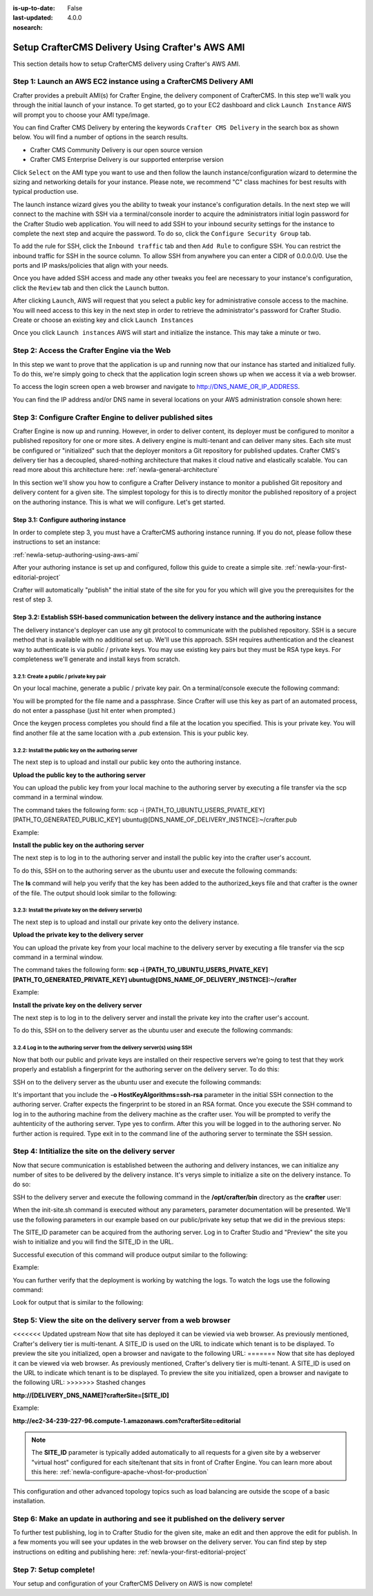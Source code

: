 :is-up-to-date: False
:last-updated: 4.0.0
:nosearch:

.. index:: Setup CrafterCMS Delivery Using Crafter's AWS AMI

.. _newIa-setup-delivery-using-aws-ami:

=================================================
Setup CrafterCMS Delivery Using Crafter's AWS AMI
=================================================

This section details how to setup CrafterCMS delivery using Crafter's AWS AMI.

------------------------------------------------------------------
Step 1: Launch an AWS EC2 instance using a CrafterCMS Delivery AMI
------------------------------------------------------------------

Crafter provides a prebuilt AMI(s) for Crafter Engine, the delivery component of CrafterCMS. In this step we'll walk you through the initial launch of your instance. To get started, go to your EC2 dashboard and click ``Launch Instance`` AWS will prompt you to choose your AMI type/image.

.. image:: /_static/images/ami/craftercms-aws-ami-delivery-launch-instance.webp
    :width: 100 %
    :align: center
    :alt: Crafter CMS AWS AMI Delivery Launch Instance

You can find Crafter CMS Delivery by entering the keywords ``Crafter CMS Delivery`` in the search box as shown below. You will find a number of options in the search results.

* Crafter CMS Community Delivery is our open source version
* Crafter CMS Enterprise Delivery is our supported enterprise version

Click ``Select`` on the AMI type you want to use and then follow the launch instance/configuration wizard to determine the sizing and networking details for your instance. Please note, we recommend "C" class machines for best results with typical production use.

.. image:: /_static/images/ami/craftercms-aws-ami-delivery-select.webp
    :width: 100 %
    :align: center
    :alt: Crafter CMS AWS AMI Delivery Select

The launch instance wizard gives you the ability to tweak your instance's configuration details. In the next step we will connect to the machine with SSH via a terminal/console inorder to acquire the administrators initial login password for the Crafter Studio web application. You will need to add SSH to your inbound security settings for the instance to complete the next step and acquire the password. To do so, click the ``Configure Security Group`` tab.

To add the rule for SSH, click the ``Inbound traffic`` tab and then ``Add Rule`` to configure SSH. You can restrict the inbound traffic for SSH in the source column. To allow SSH from anywhere you can enter a CIDR of 0.0.0.0/0. Use the ports and IP masks/policies that align with your needs.

.. image:: /_static/images/ami/craftercms-aws-ami-delivery-security-groups.webp
    :width: 100 %
    :align: center
    :alt: Crafter CMS AWS AMI Delivery Security Groups

Once you have added SSH access and made any other tweaks you feel are necessary to your instance's configuration, click the ``Review`` tab and then click the ``Launch`` button.

.. image:: /_static/images/ami/craftercms-aws-ami-delivery-review.webp
    :width: 100 %
    :align: center
    :alt: Crafter CMS AWS AMI Delivery Review

After clicking ``Launch``, AWS will request that you select a public key for administrative console access to the machine. You will need access to this key in the next step in order to retrieve the administrator's password for Crafter Studio. Create or choose an existing key and click ``Launch Instances``

.. image:: /_static/images/ami/craftercms-aws-ami-selectkey.webp
    :width: 100 %
    :align: center
    :alt: Crafter CMS AWS AMI Delivery Select Key

Once you click ``Launch instances`` AWS will start and initialize the instance. This may take a minute or two.

.. image:: /_static/images/ami/craftercms-aws-ami-starting.webp
    :width: 100 %
    :align: center
    :alt: Crafter CMS AWS AMI Delivery AMI Starting

---------------------------------------------
Step 2: Access the Crafter Engine via the Web
---------------------------------------------

In this step we want to prove that the application is up and running now that our instance has started and initialized fully. To do this, we're simply going to check that the application login screen shows up when we access it via a web browser.

To access the login screen open a web browser and navigate to http://DNS_NAME_OR_IP_ADDRESS.

.. image:: /_static/images/ami/craftercms-aws-ami-delivery-engine-running.webp
    :width: 100 %
    :align: center
    :alt: Crafter CMS AWS AMI Delivery Engine Running

You can find the IP address and/or DNS name in several locations on your AWS administration console shown here:

.. image:: /_static/images/ami/craftercms-aws-ami-delivery-ipdns.webp
    :width: 100 %
    :align: center
    :alt: Crafter CMS AWS AMI Delivery IP DNS

-----------------------------------------------------------
Step 3: Configure Crafter Engine to deliver published sites
-----------------------------------------------------------

Crafter Engine is now up and running. However, in order to deliver content, its deployer must be configured to monitor a published repository for one or more sites. A delivery engine is multi-tenant and can deliver many sites. Each site must be configured or "initialized" such that the deployer monitors a Git repository for published updates. Crafter CMS's delivery tier has a decoupled, shared-nothing architecture that makes it cloud native and elastically scalable. You can read more about this architecture here: :ref:`newIa-general-architecture`

In this section we'll show you how to configure a Crafter Delivery instance to monitor a published Git repository and delivery content for a given site. The simplest topology for this is to directly monitor the published repository of a project on the authoring instance. This is what we will configure. Let's get started.

^^^^^^^^^^^^^^^^^^^^^^^^^^^^^^^^^^^^^^
Step 3.1: Configure authoring instance
^^^^^^^^^^^^^^^^^^^^^^^^^^^^^^^^^^^^^^
In order to complete step 3, you must have a CrafterCMS authoring instance running.  If you do not, please follow these instructions to set an instance:

:ref:`newIa-setup-authoring-using-aws-ami`


After your authoring instance is set up and configured, follow this guide to create a simple site.
:ref:`newIa-your-first-editorial-project`

Crafter will automatically "publish" the initial state of the site for you for you which will give you the prerequisites for the rest of step 3.

^^^^^^^^^^^^^^^^^^^^^^^^^^^^^^^^^^^^^^^^^^^^^^^^^^^^^^^^^^^^^^^^^^^^^^^^^^^^^^^^^^^^^^^^^^^^^^^^^^^^
Step 3.2: Establish SSH-based communication between the delivery instance and the authoring instance
^^^^^^^^^^^^^^^^^^^^^^^^^^^^^^^^^^^^^^^^^^^^^^^^^^^^^^^^^^^^^^^^^^^^^^^^^^^^^^^^^^^^^^^^^^^^^^^^^^^^

The delivery instance's deployer can use any git protocol to communicate with the published repository. SSH is a secure method that is available with no additional set up. We'll use this approach. SSH requires authentication and the cleanest way to authenticate is via public / private keys. You may use existing key pairs but they must be RSA type keys. For completeness we'll generate and install keys from scratch.

3.2.1: Create a public / private key pair
^^^^^^^^^^^^^^^^^^^^^^^^^^^^^^^^^^^^^^^^^
On your local machine, generate a public / private key pair.  On a terminal/console execute the following command:

.. code-block:: sh
   :linenos:

   ssh-keygen -m PEM -b 4096 -t rsa

You will be prompted for the file name and a passphrase. Since Crafter will use this key as part of an automated process, do not enter a passphase (just hit enter when prompted.)

Once the keygen process completes you should find a file at the location you specified. This is your private key.  You will find another file at the same location with a .pub extension.  This is your public key.

.. image:: /_static/images/ami/craftercms-ssh-rsa-keygen.webp
    :width: 100 %
    :align: center
    :alt: CrafterCMS AWS AMI Delivery SSH RSA keygen

3.2.2: Install the public key on the authoring server
^^^^^^^^^^^^^^^^^^^^^^^^^^^^^^^^^^^^^^^^^^^^^^^^^^^^^
The next step is to upload and install our public key onto the authoring instance.

**Upload the public key to the authoring server**

You can upload the public key from your local machine to the authoring server by executing a file transfer via the scp command in a terminal window.

The command takes the following form: scp -i [PATH_TO_UBUNTU_USERS_PIVATE_KEY] [PATH_TO_GENERATED_PUBLIC_KEY] ubuntu@[DNS_NAME_OF_DELIVERY_INSTNCE]:~/crafter.pub

Example:

.. code-block:: sh
    :linenos:

    scp -i ~/user-test-aws.pem ~/Desktop/crafter.pub ubuntu@ec2-3-93-34-40.compute-1.amazonaws.com:~/crafter.pub

**Install the public key on the authoring server**

The next step is to log in to the authoring server and install the public key into the crafter user's account.

To do this, SSH on to the authoring server as the ubuntu user and execute the following commands:

.. code-block:: sh
    :linenos:

    sudo mkdir -p /home/crafter/.ssh
    sudo touch /home/crafter/.ssh/authorized_keys
    sudo chown -R crafter:crafter /home/crafter/.ssh
    sudo su -
    cd /home/ubuntu/
    cat crafter.pub >> /home/crafter/.ssh/authorized_keys
    sudo chown -R crafter:crafter /home/crafter/.ssh
    sudo ls -al /home/crafter/.ssh
    exit

The **ls** command will help you verify that the key has been added to the authorized_keys file and that crafter is the owner of the file.  The output should look similar to the following:

.. code-block:: sh
    :linenos:

    total 12
    drwxr-xr-x 2 crafter crafter 4096 Apr 17 21:06 .
    drwxr-xr-x 3 crafter crafter 4096 Apr 17 21:06 ..
    -rw-r--r-- 1 crafter crafter 757 Apr 17 21:09 authorized_keys

3.2.3: Install the private key on the delivery server(s)
^^^^^^^^^^^^^^^^^^^^^^^^^^^^^^^^^^^^^^^^^^^^^^^^^^^^^^^^
The next step is to upload and install our private key onto the delivery instance.

**Upload the private key to the delivery server**

You can upload the private key from your local machine to the delivery server by executing a file transfer via the scp command in a terminal window.

The command takes the following form: **scp -i [PATH_TO_UBUNTU_USERS_PIVATE_KEY] [PATH_TO_GENERATED_PRIVATE_KEY] ubuntu@[DNS_NAME_OF_DELIVERY_INSTNCE]:~/crafter**

Example:

.. code-block:: sh
    :linenos:

     scp -i ~/user-test-aws.pem ~/Desktop/crafter ubuntu@ec2-34-293-227-96.compute-1.amazonaws.com:~/crafter

**Install the private key on the delivery server**

The next step is to log in to the delivery server and install the private key into the crafter user's account.

To do this, SSH on to the delivery server as the ubuntu user and execute the following commands:

.. code-block:: sh
    :linenos:

    sudo cp crafter /home/crafter/.ssh/id_rsa

.. code-block:: sh
    :linenos:

    sudo chown crafter:crafter /home/crafter/.ssh/id_rsa

3.2.4 Log in to the authoring server from the delivery server(s) using SSH
^^^^^^^^^^^^^^^^^^^^^^^^^^^^^^^^^^^^^^^^^^^^^^^^^^^^^^^^^^^^^^^^^^^^^^^^^^
Now that both our public and private keys are installed on their respective servers we're going to test that they work properly and establish a fingerprint for the authoring server on the delivery server. To do this:

SSH on to the delivery server as the ubuntu user and execute the following commands:

.. code-block:: bash
    :linenos:

    sudo su crafter
    ssh -o HostKeyAlgorithms=ssh-rsa crafter@ec2-3-93-34-40.compute-1.amazonaws.com

It's important that you include the  **-o HostKeyAlgorithms=ssh-rsa** parameter in the initial SSH connection to the authoring server. Crafter expects the fingerprint to be stored in an RSA format. Once you execute the SSH command to log in to the authoring machine from the delivery machine as the crafter user. You will be prompted to verify the auhtenticity of the authoring server.  Type yes to confirm.  After this you will be logged in to the authoring server.  No further action is required. Type exit in to the command line of the authoring server to terminate the SSH session.

.. code-block:: text
    :linenos:

    The authenticity of host 'ec2-3-93-34-40.compute-1.amazonaws.com (172.31.79.17)' can't be established.
    RSA key fingerprint is SHA256:OWVEsHafTLRPlmAO/J/RtvXoCrsx2oMKm4qMooIm+WE.
    Are you sure you want to continue connecting (yes/no)? yes

    Warning: Permanently added 'ec2-3-93-34-40.compute-1.amazonaws.com,172.31.79.17' (RSA) to the list of known hosts.
    Welcome to Ubuntu 18.04.1 LTS (GNU/Linux 4.15.0-1031-aws x86_64)

    ....

    exit

---------------------------------------------------
Step 4: Intitialize the site on the delivery server
---------------------------------------------------
Now that secure communication is established between the authoring and delivery instances, we can initialize any number of sites to be delivered by the delivery instance. It's verys simple to initialize a site on the delivery instance. To do so:

SSH to the delivery server and execute the following command in the **/opt/crafter/bin** directory as the **crafter** user:

.. code-block:: sh
    :linenos:

    init-site.sh

When the init-site.sh command is executed without any parameters, parameter documentation will be presented. We'll use the following parameters in our example based on our public/private key setup that we did in the previous steps:

.. code-block:: sh
    :linenos:

    init-site.sh -b live [SITE_ID] ssh://crafter@[DNS_NAME_OF_AUTHORING_SERVER]:/opt/crafter/data/repos/sites/[SITE_ID]/published

The SITE_ID parameter can be acquired from the authoring server. Log in to Crafter Studio and "Preview" the site you wish to initialize and you will find the SITE_ID in the URL.

.. image:: /_static/images/ami/craftercms-siteid.webp
    :width: 100 %
    :align: center
    :alt: CrafterCMS AWS AMI Delivery Site Id

Successful execution of this command will produce output similar to the following:

.. code-block:: bash
    :linenos:

    Creating Deployer Target...
    Target created successfully

Example:

.. code-block:: bash
    :linenos:

    init-site.sh -b live editorial ssh://crafter@ec2-3-93-34-40.compute-1.amazonaws.com:/opt/crafter/data/repos/sites/editorial/published

.. image:: /_static/images/ami/craftercms-aws-ami-initsite.webp
    :width: 100 %
    :align: center
    :alt: CrafterCMS AWS AMI Delivery initsite

You can further verify that the deployment is working by watching the logs.  To watch the logs use the following command:

.. code-block:: sh
    :linenos:

    tail -n 1000 -f /opt/crafter/logs/deployer/crafter-deployer.out

Look for output that is similar to the following:

.. code-block:: bash
    :linenos:

    2019-04-17 21:39:00.001 INFO 4389 --- [pool-5-thread-1] o.c.d.impl.processors.GitPullProcessor : Cloning Git remote repository ssh://crafter@ec2-3-93-34-40.compute-1.amazonaws.com:/opt/crafter/data/repos/sites/editorial/published into /opt/crafter/data/repos/sites/editorial
    2019-04-17 21:39:00.806 INFO 4389 --- [pool-5-thread-1] o.c.d.impl.processors.GitPullProcessor : Successfully cloned Git remote repository ssh://crafter@ec2-3-93-34-40.compute-1.amazonaws.com:/opt/crafter/data/repos/sites/editorial/published into /opt/crafter/data/repos/sites/editorial

---------------------------------------------------------------
Step 5: View the site on the delivery server from a web browser
---------------------------------------------------------------
<<<<<<< Updated upstream
Now that site has deployed it can be viewied via web browser. As previously mentioned, Crafter's delivery tier is multi-tenant.  A SITE_ID is used on the URL to indicate which tenant is to be displayed. To preview the site you initialized, open a browser and navigate to the following URL:
=======
Now that site has deployed it can be viewed via web browser. As previously mentioned, Crafter's delivery tier is multi-tenant.  A SITE_ID is used on the URL to indicate which tenant is to be displayed. To preview the site you initialized, open a browser and navigate to the following URL:
>>>>>>> Stashed changes

**http://[DELIVERY_DNS_NAME]?crafterSite=[SITE_ID]**

Example:

**http://ec2-34-239-227-96.compute-1.amazonaws.com?crafterSite=editorial**

.. image:: /_static/images/ami/craftercms-aws-ami-delivery-viewsite.webp
    :width: 100 %
    :align: center
    :alt: CrafterCMS AWS AMI Delivery View Site

.. note::
   The **SITE_ID** parameter is typically added automatically to all requests for a given site by a webserver "virtual host" configured for each site/tenant that sits in front of Crafter Engine. You can learn more about this here: :ref:`newIa-configure-apache-vhost-for-production`

This configuration and other advanced topology topics such as load balancing are outside the scope of a basic installation.

-------------------------------------------------------------------------------
Step 6: Make an update in authoring and see it published on the delivery server
-------------------------------------------------------------------------------
To further test publishing, log in to Crafter Studio for the given site, make an edit and then approve the edit for publish. In a few moments you will see your updates in the web browser on the delivery server.  You can find step by step instructions on editing and publishing here: :ref:`newIa-your-first-editorial-project`

.. image:: /_static/images/ami/craftercms-approve-publish.webp
    :width: 100 %
    :align: center
    :alt: CrafterCMS AWS AMI Delivery Approve & Publish

-----------------------
Step 7: Setup complete!
-----------------------
Your setup and configuration of your CrafterCMS Delivery on AWS is now complete!

